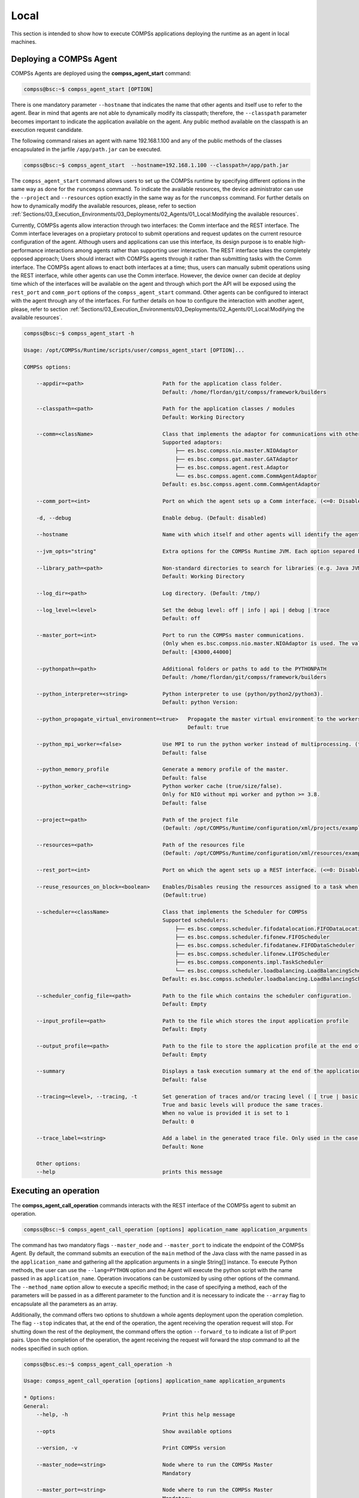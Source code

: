 Local
=======================
This section is intended to show how to execute COMPSs applications deploying the runtime as an agent in local machines.

Deploying a COMPSs Agent
------------------------
COMPSs Agents are deployed using the **compss_agent_start** command:

.. code-block:: console

    compss@bsc:~$ compss_agent_start [OPTION]
    
There is one mandatory parameter ``--hostname`` that indicates the name that other agents and itself use to refer to the agent. Bear in mind that agents are not able to dynamically modify its classpath; therefore, the ``--classpath`` parameter becomes important to indicate the application available on the agent. Any public method available on the classpath is an execution request candidate. 

The following command raises an agent with name 192.168.1.100 and any of the public methods of the classes encapsulated in the jarfile ``/app/path.jar`` can be executed.

.. code-block:: console

    compss@bsc:~$ compss_agent_start  --hostname=192.168.1.100 --classpath=/app/path.jar

The ``compss_agent_start`` command allows users to set up the COMPSs runtime by specifying different options in the same way as done for the ``runcompss`` command. To indicate the available resources, the device administrator can use the ``--project`` and ``--resources`` option exactly in the same way as for the ``runcompss`` command. For further details on how to dynamically modify the available resources, please, refer to section :ref:`Sections/03_Execution_Environments/03_Deployments/02_Agents/01_Local:Modifying the available resources`. 

Currently, COMPSs agents allow interaction through two interfaces: the Comm interface and the REST interface. The Comm interface leverages on a propietary protocol to submit operations and request updates on the current resource configuration of the agent. Although users and applications can use this interface, its design purpose is to enable high-performance interactions among agents rather than supporting user interaction. The REST interface takes the completely opposed approach; Users should interact with COMPSs agents through it rather than submitting tasks with the Comm interface. The COMPSs agent allows to enact both interfaces at a time; thus, users can manually submit operations using the REST interface, while other agents can use the Comm interface. However, the device owner can decide at deploy time which of the interfaces will be available on the agent and through which port the API will be exposed using the ``rest_port`` and ``comm_port`` options of the ``compss_agent_start`` command. Other agents can be configured to interact with the agent through any of the interfaces. For further details on how to configure the interaction with another agent, please, refer to section :ref:`Sections/03_Execution_Environments/03_Deployments/02_Agents/01_Local:Modifying the available resources`. 

.. code-block:: console

    compss@bsc:~$ compss_agent_start -h

    Usage: /opt/COMPSs/Runtime/scripts/user/compss_agent_start [OPTION]...

    COMPSs options:

        --appdir=<path>                         Path for the application class folder.
                                                Default: /home/flordan/git/compss/framework/builders

        --classpath=<path>                      Path for the application classes / modules
                                                Default: Working Directory

        --comm=<className>                      Class that implements the adaptor for communications with other nodes
                                                Supported adaptors:
                                                    ├── es.bsc.compss.nio.master.NIOAdaptor
                                                    ├── es.bsc.compss.gat.master.GATAdaptor
                                                    ├── es.bsc.compss.agent.rest.Adaptor
                                                    └── es.bsc.compss.agent.comm.CommAgentAdaptor
                                                Default: es.bsc.compss.agent.comm.CommAgentAdaptor

        --comm_port=<int>                       Port on which the agent sets up a Comm interface. (<=0: Disabled)

        -d, --debug                             Enable debug. (Default: disabled)

        --hostname                              Name with which itself and other agents will identify the agent.

        --jvm_opts="string"                     Extra options for the COMPSs Runtime JVM. Each option separed by "," and without blank spaces (Notice the quotes)

        --library_path=<path>                   Non-standard directories to search for libraries (e.g. Java JVM library, Python library, C binding library)
                                                Default: Working Directory

        --log_dir=<path>                        Log directory. (Default: /tmp/)

        --log_level=<level>                     Set the debug level: off | info | api | debug | trace
                                                Default: off

        --master_port=<int>                     Port to run the COMPSs master communications.
                                                (Only when es.bsc.compss.nio.master.NIOAdaptor is used. The value is overriden by the comm_port value.)
                                                Default: [43000,44000]

        --pythonpath=<path>                     Additional folders or paths to add to the PYTHONPATH
                                                Default: /home/flordan/git/compss/framework/builders

        --python_interpreter=<string>           Python interpreter to use (python/python2/python3).
                                                Default: python Version: 

        --python_propagate_virtual_environment=<true>   Propagate the master virtual environment to the workers (true/false).
                                                        Default: true

        --python_mpi_worker=<false>             Use MPI to run the python worker instead of multiprocessing. (true/false).
                                                Default: false

        --python_memory_profile                 Generate a memory profile of the master.
                                                Default: false
        --python_worker_cache=<string>          Python worker cache (true/size/false).
                                                Only for NIO without mpi worker and python >= 3.8.
                                                Default: false

        --project=<path>                        Path of the project file
                                                (Default: /opt/COMPSs/Runtime/configuration/xml/projects/examples/local/project.xml)

        --resources=<path>                      Path of the resources file
                                                (Default: /opt/COMPSs/Runtime/configuration/xml/resources/examples/local/resources.xml)

        --rest_port=<int>                       Port on which the agent sets up a REST interface. (<=0: Disabled)

        --reuse_resources_on_block=<boolean>    Enables/Disables reusing the resources assigned to a task when its execution stalls.
                                                (Default:true)

        --scheduler=<className>                 Class that implements the Scheduler for COMPSs
                                                Supported schedulers:
                                                    ├── es.bsc.compss.scheduler.fifodatalocation.FIFODataLocationScheduler
                                                    ├── es.bsc.compss.scheduler.fifonew.FIFOScheduler
                                                    ├── es.bsc.compss.scheduler.fifodatanew.FIFODataScheduler
                                                    ├── es.bsc.compss.scheduler.lifonew.LIFOScheduler
                                                    ├── es.bsc.compss.components.impl.TaskScheduler
                                                    └── es.bsc.compss.scheduler.loadbalancing.LoadBalancingScheduler
                                                Default: es.bsc.compss.scheduler.loadbalancing.LoadBalancingScheduler

        --scheduler_config_file=<path>          Path to the file which contains the scheduler configuration.
                                                Default: Empty

        --input_profile=<path>                  Path to the file which stores the input application profile
                                                Default: Empty

        --output_profile=<path>                 Path to the file to store the application profile at the end of the execution
                                                Default: Empty

        --summary                               Displays a task execution summary at the end of the application execution
                                                Default: false

        --tracing=<level>, --tracing, -t        Set generation of traces and/or tracing level ( [ true | basic ] | advanced | scorep | arm-map | arm-ddt | false)
                                                True and basic levels will produce the same traces.
                                                When no value is provided it is set to 1
                                                Default: 0

        --trace_label=<string>                  Add a label in the generated trace file. Only used in the case of tracing is activated.
                                                Default: None

        Other options:
        --help                                  prints this message



Executing an operation
------------------------
The **compss_agent_call_operation** commands interacts with the REST interface of the COMPSs agent to submit an operation.

.. code-block:: console

    compss@bsc:~$ compss_agent_call_operation [options] application_name application_arguments

The command has two mandatory flags ``--master_node`` and ``--master_port`` to indicate the endpoint of the COMPSs Agent. By default, the command submits an execution of the ``main`` method of the Java class with the name passed in as the ``application_name`` and gathering all the application arguments in a single String[] instance. To execute Python methods, the user can use the ``--lang=PYTHON`` option and the Agent will execute the python script with the name passed in as ``application_name``. Operation invocations can be customized by using other options of the command. The ``--method_name`` option allow to execute a specific method; in the case of specifying a method, each of the parameters will be passed in as a different parameter to the function and it is necessary to indicate the ``--array`` flag to encapsulate all the parameters as an array.

Additionally, the command offers two options to shutdown a whole agents deployment upon the operation completion. The flag ``--stop`` indicates that, at the end of the operation, the agent receiving the operation request will stop. For shutting down the rest of the deployment, the command offers the option ``--forward_to`` to indicate a list of IP:port pairs. Upon the completion of the operation, the agent receiving the request will forward the stop command to all the nodes specified in such option.

.. code-block:: console

    compss@bsc.es:~$ compss_agent_call_operation -h

    Usage: compss_agent_call_operation [options] application_name application_arguments

    * Options:
    General:
        --help, -h                              Print this help message

        --opts                                  Show available options

        --version, -v                           Print COMPSs version

        --master_node=<string>                  Node where to run the COMPSs Master
                                                Mandatory

        --master_port=<string>                  Node where to run the COMPSs Master
                                                Mandatory    

        --stop                                  Stops the agent after the execution
                                                of the task.   

        --forward_to=<list>                     Forwards the stop action to other
                                                agents, the list shoud follow the
                                                format:
                                                <ip1>:<port1>;<ip2>:<port2>...
    Launch configuration:
        --cei=<string>                          Canonical name of the interface declaring the methods
                                                Default: No interface declared

        --lang=<string>                         Language implementing the operation
                                                Default: JAVA

        --method_name=<string>                  Name of the method to invoke
                                                Default: main and enables array parameter

        --parameters_array, --array             Parameters are encapsulated as an array
                                                Default: disabled




For example, to submit the execution of the ``demoFunction`` method from the ``es.bsc.compss.tests.DemoClass`` class passing in a single parameter with value 1 on the agent 127.0.0.1 with a REST interface listening on port 46101, the user should execute the following example command:

.. code-block:: console

    compss@bsc.es:~$ compss_agent_call_operation --master_node="127.0.0.1" --master_port="46101" --method_name="demoFunction" es.bsc.compss.test.DemoClass 1 

For the agent to detect inner tasks within the operation execution, the COMPSs Programming model requires an interface selecting the methods to be replaced by asynchronous task creations. An invoker should use the ``--cei`` option to specify the name of the interface selecting the tasks. 

Modifying the available resources
---------------------------------
Finally, the COMPSs framework offers tree commands to control dynamically the pool of resources available for the runtime un one agent. These commands are ``compss_agent_add_resources``, ``compss_agent_reduce_resources`` and ``compss_agent_lost_resources``.

The **compss_agent_add_resources** commands interacts with the REST interface of the COMPSs agent to attach new resources to the Agent.

.. code-block:: console

    compss@bsc.es:~$ compss_agent_add_resources [options] resource_name [<adaptor_property_name=adaptor_property_value>]

By default, the command modifies the resource pool of the agent deployed on the node running the command listenning on port 46101; however, this can be modified by using the options ``--agent_node`` and ``--agent_port`` to indicate the endpoint of the COMPSs Agent. The other options passed in to the command modify the characteristics of the resources to attach; by default, it adds one single CPU core. However, it also allows to modify the amount of GPU cores, FPGAs, memory type and size and OS details. 

.. code-block:: console

    compss@bsc.es:~$ compss_agent_add_resources -h 

    Usage: compss_agent_add_resources [options] resource_name [<adaptor_property_name=adaptor_property_value>]

    * Options:
    General:
        --help, -h                              Print this help message

        --opts                                  Show available options

        --version, -v                           Print COMPSs version

        --agent_node=<string>                   Name of the node where to add the resource
                                                Default: 

        --agent_port=<string>                   Port of the node where to add the resource
                                                Default:                                             
    Resource description:
        --comm=<string>                         Canonical class name of the adaptor to interact with the resource 
                                                Default: es.bsc.compss.agent.comm.CommAgentAdaptor

        --cpu=<integer>                         Number of cpu cores available on the resource 
                                                Default: 1

        --gpu=<integer>                         Number of gpus devices available on the resource 
                                                Default: 0

        --fpga=<integer>                        Number of fpga devices available on the resource 
                                                Default: 0

        --mem_type=<string>                     Type of memory used by the resource
                                                Default: [unassigned]

        --mem_size=<string>                     Size of the memory available on the resource
                                                Default: -1

        --os_type=<string>                      Type of operating system managing the resource  
                                                Default: [unassigned]

        --os_distr=<string>                     Distribution of the operating system managing the resource  
                                                Default: [unassigned]
                                                
        --os_version=<string>                   Version of the operating system managing the resource  
                                                Default: [unassigned]

If ``resource_name`` matches the name of the Agent, the capabilities of the device are increased according to the description; otherwise, the runtime adds a remote worker to the  resource pool with the specified characteristics. Notice that, if there is another resource within the pool with the same name, the agent will increase the resources of such node instead of adding it as a new one. The ``--comm`` option is used for selecting which adaptor is used for interacting with the remote node; the default adaptor (CommAgent) interacts with the remote node through the Comm interface of the COMPSs agent.


The following command adds a new Agent onto the pool of resources of the Agent deployed at IP 192.168.1.70 with a REST Interface on port 46101. The new agent, which has 4 CPU cores, is deployed on IP 192.168.1.72 and has a Comm interface endpoint on port 46102.

.. code-block:: console

    compss@bsc.es:~$ compss_agent_add_resources --agent_node=192.168.1.70 --agent_port=46101 --cpu=4 192.168.1.72 Port=46102

Conversely, the ``compss_agent_reduce_resources`` command allows to reduce the number of resources configured in an agent. Executing the command causes the target agent to reduce the specified amount of resources from one of its configured neighbors. At the moment of the reception of the resource removal request, the agent might be actively using those remote resources by executing some tasks. If that is the case, the agent will register the resource reduction request, stop submitting more workload to the corresponding node, and, when the idle resources of the node match the request, the agent removes them from the pool. If upon the completion of the ``compss_agent_reduce_resources`` command no resources are associated to the reduced node, the node is completely removed from the resource pool of the agent. The options and default values are the same than for the ``compss_agent_add_resources`` command. Notice that ``--comm`` option is not available because only one resource can be associated to that name regardless the selected adaptor.

.. code-block:: console

    compss@bsc.es:~$ compss_agent_reduce_resources -h
    
    Usage: compss_agent_reduce_resources [options] resource_name

    * Options:
    General:
        --help, -h                              Print this help message

        --opts                                  Show available options

        --version, -v                           Print COMPSs version

        --agent_node=<string>                   Name of the node where to add the resource
                                                Default: 

        --agent_port=<string>                   Port of the node where to add the resource
                                                Default:                                             
    Resource description:
        --cpu=<integer>                         Number of cpu cores available on the resource 
                                                Default: 1

        --gpu=<integer>                         Number of gpus devices available on the resource 
                                                Default: 0

        --fpga=<integer>                        Number of fpga devices available on the resource 
                                                Default: 0

        --mem_type=<string>                     Type of memory used by the resource
                                                Default: [unassigned]

        --mem_size=<string>                     Size of the memory available on the resource
                                                Default: -1

        --os_type=<string>                      Type of operating system managing the resource  
                                                Default: [unassigned]

        --os_distr=<string>                     Distribution of the operating system managing the resource  
                                                Default: [unassigned]
                                                
        --os_version=<string>                   Version of the operating system managing the resource  
                                                Default: [unassigned]
 

Finally, the last command to control the pool of resources configured, ``compss_agent_lost_resources``, immediately removes from an agent's pool all the resources corresponding to the remote node associated to that name.

.. code-block:: console

    compss@bsc.es:~$ compss_agent_lost_resources [options] resource_name 

In this case, the only available options are those used for identifying the endpoint of the agent:``--agent_node`` and ``--agent_port``. As with the previous commands, by default, the request is submitted to the agent deployed on the IP address 127.0.0.1 and listenning on port 46101.
